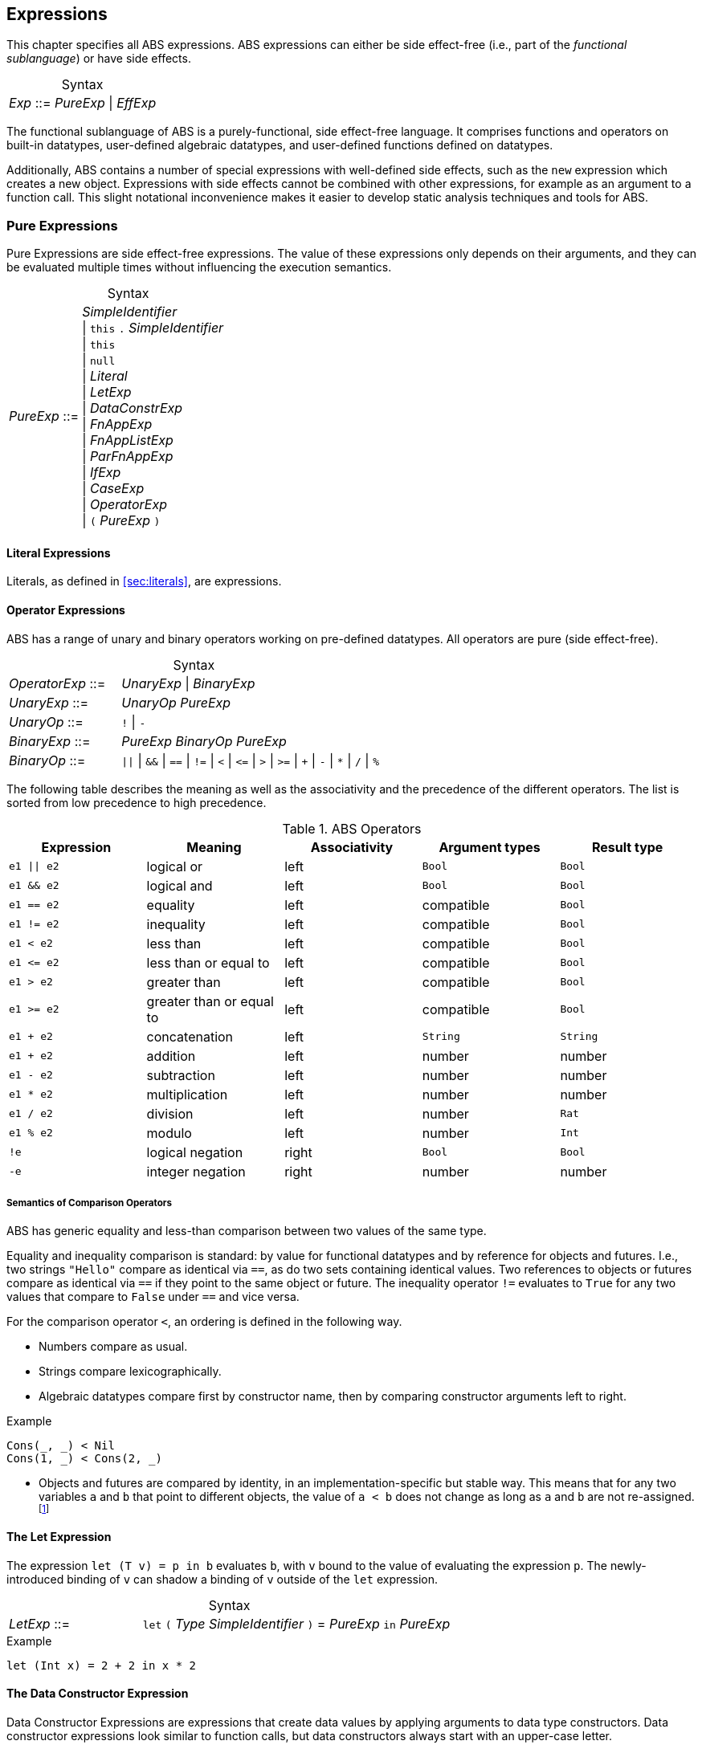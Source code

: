 == Expressions

This chapter specifies all ABS expressions.  ABS expressions can either be
side effect-free (i.e., part of the _functional sublanguage_) or have side effects.

[frame=topbot, options="noheader", grid=none, caption="", cols=">30,<70"]
.Syntax
|====
| _Exp_ ::= | _PureExp_ {vbar} _EffExp_
|====

The functional sublanguage of ABS is a purely-functional, side effect-free
language.  It comprises functions and operators on built-in datatypes,
user-defined algebraic datatypes, and user-defined functions defined on
datatypes.

Additionally, ABS contains a number of special expressions with well-defined
side effects, such as the `new` expression which creates a new object.
Expressions with side effects cannot be combined with other expressions, for
example as an argument to a function call.  This slight notational
inconvenience makes it easier to develop static analysis techniques and tools
for ABS.

[[sec:pure-expressions]]
=== Pure Expressions

Pure Expressions are side effect-free expressions.  The value of these
expressions only depends on their arguments, and they can be evaluated
multiple times without influencing the execution semantics.


[frame=topbot, options="noheader", grid=none, caption="", cols=">30,<70"]
.Syntax
|====
|_PureExp_ ::= | _SimpleIdentifier_ +
 {vbar} `this` `.` _SimpleIdentifier_ +
 {vbar} `this` +
 {vbar} `null` +
 {vbar} _Literal_ +
 {vbar} _LetExp_ +
 {vbar} _DataConstrExp_ +
 {vbar} _FnAppExp_ +
 {vbar} _FnAppListExp_ +
 {vbar} _ParFnAppExp_ +
 {vbar} _IfExp_ +
 {vbar} _CaseExp_ +
 {vbar} _OperatorExp_ +
 {vbar} `(` _PureExp_ `)`
|====

==== Literal Expressions

Literals, as defined in <<sec:literals>>, are expressions.

==== Operator Expressions

ABS has a range of unary and binary operators working on pre-defined
datatypes.  All operators are pure (side effect-free).

[frame=topbot, options="noheader", grid=none, caption="", cols=">30,<70"]
.Syntax
|====
| _OperatorExp_ ::= | _UnaryExp_ {vbar} _BinaryExp_
| _UnaryExp_ ::= | _UnaryOp_ _PureExp_
| _UnaryOp_ ::= | `!` {vbar} `-`
| _BinaryExp_ ::= | _PureExp_ _BinaryOp_ _PureExp_
| _BinaryOp_ ::= | `{vbar}{vbar}` {vbar} `&&` {vbar} `==` {vbar} `!=` {vbar} `<` {vbar} `\<=` {vbar} `>` {vbar} `>=` {vbar} `+` {vbar} `-` {vbar} `*` {vbar} `/` {vbar} `%`
|====


The following table describes the meaning as well as the associativity and the
precedence of the different operators. The list is sorted from low precedence
to high precedence.

.ABS Operators
[options="header"]
|=======================
|Expression    | Meaning                  |Associativity |Argument types | Result type
| `e1 \|\| e2` | logical or               |left          | `Bool`     | `Bool`
| `e1 && e2`   | logical and              |left          | `Bool`     | `Bool`
| `e1 == e2`   | equality                 |left          | compatible | `Bool`
| `e1 != e2`   | inequality               |left          | compatible | `Bool`
| `e1 < e2`    | less than                |left          | compatible | `Bool`
| `e1 \<= e2`  | less than or equal to    |left          | compatible | `Bool`
| `e1 > e2`    | greater than             |left          | compatible | `Bool`
| `e1 >= e2`   | greater than or equal to |left          | compatible | `Bool`
| `e1 + e2`    | concatenation            |left          | `String`   | `String`
| `e1 + e2`    | addition                 |left          | number     | number
| `e1 - e2`    | subtraction              |left          | number     | number
| `e1 * e2`    | multiplication           |left          | number     | number
| `e1 / e2`    | division                 |left          | number     | `Rat`
| `e1 % e2`    | modulo                   |left          | number     | `Int`
| `!e`         | logical negation         |right         | `Bool`     | `Bool`
| `-e`         | integer negation         |right         | number     | number
|=======================


===== Semantics of Comparison Operators

ABS has generic equality and less-than comparison between two values of the
same type.

Equality and inequality comparison is standard: by value for functional
datatypes and by reference for objects and futures.  I.e., two strings
`"Hello"` compare as identical via `==`, as do two sets containing identical
values.  Two references to objects or futures compare as identical via `==` if
they point to the same object or future.  The inequality operator `!=`
evaluates to `True` for any two values that compare to `False` under `==` and
vice versa.

For the comparison operator `<`, an ordering is defined in the following way.

- Numbers compare as usual.

- Strings compare lexicographically.

- Algebraic datatypes compare first by constructor name, then by comparing
  constructor arguments left to right.

.Example
----
Cons(_, _) < Nil
Cons(1, _) < Cons(2, _)
----

- Objects and futures are compared by identity, in an implementation-specific
  but stable way.  This means that for any two variables `a` and `b` that
  point to different objects, the value of `a < b` does not change as long as
  `a` and `b` are not re-assigned.footnote:[This ordering is not guaranteed to
  be stable between two invocations of a program.  If ABS ever develops object
  serialization, care must be taken to uphold any datatype invariants across
  program invocations, e.g., when reading back an ordered list of objects.]


==== The Let Expression

The expression `let (T v) = p in b` evaluates `b`, with `v` bound to the value
of evaluating the expression `p`.  The newly-introduced binding of `v` can
shadow a binding of `v` outside of the `let` expression.

[frame=topbot, options="noheader", grid=none, caption="", cols=">30,<70"]
.Syntax
|====
|_LetExp_ ::= | `let` `(` _Type_ _SimpleIdentifier_ `)` = _PureExp_ `in` _PureExp_
|====

[source]
.Example
----
let (Int x) = 2 + 2 in x * 2
----


==== The Data Constructor Expression


Data Constructor Expressions are expressions that create data values by
applying arguments to data type constructors.  Data constructor expressions
look similar to function calls, but data constructors always start with an
upper-case letter.

For data type constructors without parameters, the parentheses are optional.

[frame=topbot, options="noheader", grid=none, caption="", cols=">30,<70"]
.Syntax
|====
| _DataConstrExp_ ::= | _TypeIdentifier_ [ `(` [ _PureExp_ { `,` _PureExp_ } ] `)` ]
|====

[source]
.Example
----
True
Cons(True, Nil)
Nil
----

Defining new data types and their constructors is described in
<<sec:algebraic-data-types>>.


==== The Function Call Expression

Function calls apply arguments to functions, producing a value.  Function call
expressions look similar to data constructor expressions, but function names
always start with a lower-case letter.  The parentheses are mandatory in
function calls.

[frame=topbot, options="noheader", grid=none, caption="", cols=">30,<70"]
.Syntax
|====
| _FnAppExp_ ::= | _Identifier_ `(` [ _PureExp_ { `,` _PureExp_ } ] `)`
|====

[source]
.Example
----
tail(Cons(True, Nil))
head(list)
----


===== The N-ary Function Call Expression

Calls to n-ary Constructors (see <<sec:n_ary-constructors>>) are written with
brackets (`[]`) instead of parentheses (`()`).

[frame=topbot, options="noheader", grid=none, caption="", cols=">30,<70"]
.Syntax
|====
| _FnAppListExp_ ::= | _Identifier_ `[` [ _PureExp_ { `,` _PureExp_ } ] `]`
|====


==== The Partially-Defined-Function Call Expression

Calls to partially defined functions (see <<sec:partially-defined-functions>>) are similar to
function call expressions, but have an additional prepended set of arguments.

[frame=topbot, options="noheader", grid=none, caption="", cols=">30,<70"]
.Syntax
|====
| _ParFnAppExp_ ::= | _Identifier_ +
  `(` [ _ParFnAppParam_ { `,` _ParFnAppParam_ } ] `)` +
  `(` [ _PureExp_ { `,` _PureExp_ } ] `)`

|  _ParFnAppParam_ ::= | _Identifier_ +
                  {vbar} _AnonymousFunction_

|  _AnonymousFunction_ ::= | `(` [ _Type_ _SimpleIdentifier_ { `,` _Type_ _SimpleIdentifier_  } ]  `)` `+++=>+++` _PureExp_ `;`
|====

[source]
.Example
----
map(toString)(list[1, 2])
filter((Int i) => i > 0)(list[0, 1, 2])
----


==== The Conditional Expression

The value of the conditional expression `if c then e1 else e2` is either the
value of `e1` or the value of `e2`, depending on the value of `c`, which must
be of type `Bool`.  Depending on the value of `c`, either `e1` or `e2` is
evaluated, but not both.

[frame=topbot, options="noheader", grid=none, caption="", cols=">30,<70"]
.Syntax
|====
| _IfExp_ ::= | `if` _PureExp_ `then` _PureExp_ `else` _PureExp_
|====

[source]
.Example
----
if 5 == 4 then True else False
----

[[case-expression]]
==== Case Expressions

ABS supports pattern matching via the Case Expression.  A case expression
consists of an input expression and a series of branches, each consisting of a
pattern and a right hand side expression.

The case expression evaluates its input expression and attempts to match the
resulting value against the branches until a matching pattern is found.  The
value of the case expression itself is the value of the expression on the
right-hand side of the first matching pattern.

If no pattern matches the expression, a `PatternMatchFailException` is thrown.

There are four different kinds of patterns available in ABS:

* Variables (with different semantics depending on whether the variable is bound or not)
* Literal Patterns (e.g., `5`)
* Data Constructor Patterns (e.g., `Cons(Nil,x)`)
* Underscore Pattern (`_`)

[frame=topbot, options="noheader", grid=none, caption="", cols=">30,<70"]
.Syntax
|====
| _CaseExp_ ::= | `case` _PureExp_ `{` { _CaseExpBranch_ } `}`
| _CaseExpBranch_ ::=  | _Pattern_ `\=>` _PureExp_ `;`
| _Pattern_ ::= | `_` +
                 {vbar} __SimpleIdentifier__ +
                 {vbar} __Literal__ +
                 {vbar} __ConstrPattern__
| _ConstrPattern_ ::= | _TypeIdentifier_ [ `(` [ _Pattern_ { `,` _Pattern_ }  ] `)` ]
|====

===== The Variable Pattern

Variable patterns are written as identifiers starting with a lower-case
letter.  If the identifier does not name a variable in the current scope, the
variable pattern matches any value and introduces a binding of the given
identifier to the matched value for the right-hand side of the branch and the
rest of the pattern itself.  In case a binding for that identifier is already
in scope, its value is compared to the value being matched against.

The variable being named by the variable pattern can be used in the
right-hand-side expression of the corresponding branch.  Typically, pattern
variables are used inside of data constructor patterns to extract values from
data constructors.  For example:


[source]
.Example
----
let (Pair<Int, Int> a) = Pair(5, 5) in
  case a {
    Pair(x, x) => x; <1>
    Pair(x, y) => y; <2>
  } <3>
----
<1> This branch matches a pair with identical values.
<2> This branch matches every pair.  Since pairs with identical values are matched by the previous branch, `x` and `y` will be different.
<3> The value of the whole expression is 5, produced by the first branch.


[source]
.Example
----
let (x = 7) in
  case Pair(5, 5) {
    Pair(x, x) => x; <1>
    Pair(x, y) => y; <2>
    Pair(y, z) => z; <3>
  } <4>
----
<1> This pattern does not match since `x` is bound to 7 and does not match 5.
<2> This pattern does not match either, for the same reason.
<3> This pattern contains only unbound variable patterns and therefore matches.
<4> The value of the whole expression is 5, produced by the third branch.



===== The Literal Pattern

Literals can be used as patterns.  The pattern matches if the value of the
case expression is equal to the literal value.

[source]
.Example
----
let (Pair<Int, Int> a) = Pair(5, 5) in
  case a {
    Pair(3, x) => x; <1>
    Pair(x, y) => y; <2>
  } <3>
----
<1> The pattern `3` does not match the value in the first position of the `Pair` constructor pattern.
<2> This pattern matches.
<3> The value of the whole expression is 5, produced by the second branch.


===== The Data Constructor Pattern

A data constructor pattern is written like a standard data constructor expression.
Constructor arguments are again patterns.


[source]
.Example
----
let (List<Int> l) = list[1, 2, 3] in
  case l {
    Nil => 0; <1>
    Cons(1, _) => 15; <2>
    Cons(_, Cons(y, _)) => y; <3>
  } <4>
----
<1> This pattern matches the empty list.
<2> This pattern matches a list starting with the literal `1`.
<3> This pattern matches a list of at least length 2, and binds the second element to `y`.
<4> The value of the whole expression is 15, produced by the second branch.


===== The Wildcard Pattern

The wildcard pattern, written with an underscore (`_`) matches any value.

[source]
.Example
----
let (List<Int> l) = list[1, 2, 3] in
  case l {
    Nil => True; <1>
    _ => False; <2>
}; <3>
----
<1> This pattern matches the empty list.
<2> This pattern matches anything.
<3> The value of the whole expression is `False`, produced by the second branch.

The wildcard pattern can be used as the last pattern in a case expression to
define a default case.


.Typing of Case Expressions

A case expression is type-correct if and only if all its expressions and all
its branches are type-correct and the right-hand side of all branches have a
common super type.  This common super type is also the type of the overall case
expression.  A branch (a pattern and its expression) is type-correct if its
pattern and its right-hand side expression are type-correct.  A pattern is
type-correct if it can match the corresponding case expression.

[[sec:side-effect-expressions]]
=== Expressions with Side Effects

ABS has expressions with side effects.  These expressions are only legal
“stand-alone”, i.e., not as a sub-expression of another expression.  This
means that sub-expressions of expressions can only be pure expressions.  This
restriction simplifies the reasoning about expressions in the ABS modeling
language.


[frame=topbot, options="noheader", grid=none, caption="", cols=">30,<70"]
.Syntax
|====
| _EffExp_ ::= | _NewExp_ +
                 {vbar} _SyncCall_ +
                 {vbar} _AsyncCall_ +
                 {vbar} _GetExp_
|====

==== New Expression

A `new` expression creates a new object from a class name and a list of
arguments.  In ABS objects can be created in two different ways.  Either they
are created in the current COG, using the `new local` expression, or they are
created in a new COG by using the `new` expression (see
<<sec:concurrency-model>> for more details about cogs).

[frame=topbot, options="noheader", grid=none, caption="", cols=">30,<70"]
.Syntax
|====
| _NewExp_ ::= | `new` [ `local` ] _TypeIdentifier_ `(` [ _PureExp_ {`,` _PureExp_ } ] `)`
|====

[source]
.Example
----
new local Foo(5)
new Bar()
----

Classes can declare an _init block_ (see <<sec:classes>>), which is executed for
each new instance.  The semantics of the `new` expression guarantee that the
init block is fully executed before the new object begins receiving method
calls.  Classes can also declare a `run` method, which is automatically
invoked after the init block and subject to the normal scheduling rules for
processes.


==== Synchronous Call Expression

A synchronous call consists of a target expression evaluating to an interface
type, a method name declared in that interface, and a list of argument expressions.

[frame=topbot, options="noheader", grid=none, caption="", cols=">30,<70"]
.Syntax
|====
| _SyncCall_ ::= | _PureExp_ `.` _SimpleIdentifier_ `(` _PureExp_ { `,` _PureExp_ } `)`
|====

[source]
.Example
----
Bool b = x.m(5, 3);
----

The semantics of the synchronous method call differ depending on whether the
caller and callee are in the same cog.  A synchronous method call between
objects in the same cog has Java-like semantics, i.e., the caller is suspended
and the called method starts executing immediately.  When the called method
finishes, the caller process is scheduled and resumes execution.

In the case when caller and called object are in different cogs, a synchronous
method call is equivalent to and asynchronous method call immediately followed
by a `get` expression on the resulting future.  This means that the intuitive
semantics of synchronous method calls are preserved, but introduces the
possibility of deadlocks in case the callee tries to call back to an object of
the caller cog.


[[async-call-expression]]
==== Asynchronous Call Expression

An asynchronous call consists of a target expression evaluating to an
interface type, a method name declared in that interface, and a list of
argument expressions.

[frame=topbot, options="noheader", grid=none, caption="", cols=">30,<70"]
.Syntax
|====
| _AsyncCall_ ::= | _PureExp_ `!` _SimpleIdentifier_ `(` _PureExp_ { `,` _PureExp_ }  `)`
|====

An asynchronous method call creates a new task in the COG that contains the
target.  This means that the caller task proceeds independently and in
parallel with the callee task, without waiting for the result.  The result of
evaluating an asynchronous method call expression `o!m(e)` is a _future_ of
type (`Fut<V>`), where `V` is the return type of the callee method `m`.

This future is resolved (i.e., it gets a value) when the callee task finishes.
It can be used to synchronize with the callee task and obtain the result of
the method call.

[source]
.Example
----
Fut<Bool> f = x!m(5);
----

[[get-expression]]
==== Get Expression


A get expression is used to obtain the value from a future.  The current task
is blocked until the future has been resolved, i.e., until either the return
value is available or an exception has occurred in the callee task.  No other
task in the COG can be activated while the current task is blocked by a get
expression.

[frame=topbot, options="noheader", grid=none, caption="", cols=">30,<70"]
.Syntax
|====
| _GetExp_ ::= | _PureExp_ `.` `get`
|====

[source]
.Example
----
Bool b = f.get;
----

If the future contains a normal return value, the value of the get expression
is that value.  If the future contains an exception thrown by the callee
process, evaluating the get expression will throw the same exception.  The
value thrown by a get expression can be caught by try-catch as normal (see
<<try-catch-finally-stmt>>).

The following example assigns the return value contained in `f` to the
variable `b`.  In case of any error, `b` is assigned `False`.

[source]
.Example
----
try b = f.get; catch { _ => b = False; }
----


[[await-expression]]
==== Await Expression

An await expression is a way to asynchronously call a method, wait for the
callee to finish, and get the result in one expression.

[frame=topbot, options="noheader", grid=none, caption="", cols=">30,<70"]
.Syntax
|====
| _AwaitExp_ ::= | `await` _AsyncCall_
|====

[source]
.Example
----
A x = await o!m();
----

The statement above is equivalent to the three statements in the following example.

[source]
.Example
----
Fut<A> fx = o!m();
await fx?;
A x = fx.get;
----



== Function Definitions

Functions take a list of arguments and evaluate the expression in their body,
producing a return value.  ABS functions are always pure.  This means the body
of a function can use all pure expressions (see <<sec:pure-expressions>>) but
no expressions with side effects (see <<sec:side-effect-expressions>>).


Functions can be _parametric_, which means that they can take and return
parametric datatypes.  This means that a function `head` defined over a
parametric list datatype can return the first element of a list, regardless of
its type.  Parametric functions are defined like normal functions but have an
additional type parameter section inside angle brackets (`<` `>`) after the
function name.


[frame=topbot, options="noheader", grid=none, caption="", cols=">30,<70"]
.Syntax
|====
| _FunctionDecl_  ::= | `def` _Type_ _SimpleIdentifier_ [ `<` _SimpleTypeIdentifier_ { `,` _SimpleTypeIdentifier_ } `>` ] +
                        `(` [ _Type_ _SimpleIdentifier_ { `,` _Type_ _SimpleIdentifier_  } ]  `)` +
                        `=` _PureExp_ `;`
|====



[source]
.Example
----
def Rat abs(Rat x) = if x > 0 then x else -x; <1>

def Int length<A>(List<A> list) = <2>
case list {
  Nil => 0;
  Cons(_, ls) => 1 + length(ls);
};

def A head<A>(List<A> list) = <3>
  case list { Cons(x, _) => x; };
----
<1> The `abs` function returns the absolute value of its argument.
<2> This parametric function takes lists with arbitrary values and returns an Integer.
<3> This parametric function returns the same type that is contained in the list.  (Note that `head` is a partial function which is not defined for empty lists.)

NOTE: The ABS standard library contains some special functions that cannot be
defined with pure expressions, for example the function `println`.  Each
special function has to be implemented in each backend.  The details of
implementing special functions are outside of the scope of this manual.



[[sec:partially-defined-functions]]
=== Partial Function Definitions

For reasons of simplicity and analyzability, ABS does not offer higher-order
functions.  On the other hand, many common patterns of functional programming
are extremely useful, for example the well-known `map`, `filter` and `fold`
higher-order functions.  For this reason, ABS supports _partial function
definitions_.

Partial function definitions are function definitions taking an additional set
of parameters.  These additional parameters can be either names of normal
functions, or anonymous functions (see <<sec:anonymous-functions>>).  Partial
function definitions define a set of functions which only differ in function
applications but share overall structure.  Put another way, partial function
definitions define second-order functions -- functions that take first-order
functions as arguments.  Partially defined functions can be used inside
functional code, but cannot be passed as parameters to other partial
functions.

A partially defined function is called the same way as a normal function, with
a separate argument list containing the functional arguments.  For recursion
inside the body of a partially defined function, omit the function parameter
list.

[frame=topbot, options="noheader", grid=none, caption="", cols=">30,<70"]
.Syntax
|====
| _PartialFunctionDecl_  ::= | `def` _Type_ _SimpleIdentifier_ [ `<` _SimpleTypeIdentifier_ { `,` _SimpleTypeIdentifier_ } `>` ] +
                        `(` [ _SimpleIdentifier_ { `,` _SimpleIdentifier_  } ]  `)` +
                        `(` [ _Type_ _SimpleIdentifier_ { `,` _Type_ _SimpleIdentifier_  } ]  `)` +
                        `=` _PureExp_ `;`
|====

[source]
.Example
----
// Simply applies a function fn to a value.
def B apply<A, B>(fn)(A value) = fn(a);

def Int double(Int x) = x * 2;

{
  // doubled = 4
  Int doubled = apply(double)(2);
}
----

[source]
.Example
----
def List<B> map<A, B>(f)(List<A> list) = case list { <1>
    Nil => Nil;
    Cons(x, xs) => Cons(f(x), map(xs)); <2>
};

def Int double(Int x) = x * 2;

{
  // doubled = [2, 4, 6]
  List<Int> doubled = map(double)(list[1, 2, 3]);
}
----
<1> This definition of `map` is contained in the standard library.
<2> Note the recursive call to `map` omits the function parameter list.

NOTE: For each call of a partial function, a normal function definition is
generated at compile time by replacing the functional parameters syntactically
by the functions passed in the additional parameter list.  This is done before
type checking and after delta and trait flattening -- any type mismatch and
similar errors are caught afterwards during type checking.  If multiple
statements call a partially defined function with the same function-name
arguments, only one expansion is generated.


[[sec:anonymous-functions]]
=== Anonymous Functions

To reduce the need to declare a function with a new function name explicitly
every time a partially defined function is called, ABS uses anonymous
functions.  Anonymous functions are only allowed in the first arguments list
calls to partially defined functions.

[frame=topbot, options="noheader", grid=none, caption="", cols=">30,<70"]
.Syntax
|====
| _AnonymousFunction_  ::= | `(` [ _Type_ _SimpleIdentifier_ { `,` _Type_ _SimpleIdentifier_  } ]  `)` `=>` _PureExp_ `;`
|====

An anonymous function specifies a number of parameters and an expression that
may refer to the declared parameters.

The following example is equivalent to the previous example, but does not
define the `double` function explicitly.

[source]
.Example
----
{
  List<Int> list = list[1, 2, 3];
  list = map((Int y) => y * 2)(list);
}
----

Anonymous functions can refer to variables and fields accessible in the
context of the partial function call.  (Since anonymous functions are not
first-class values, no closure is created.)

[source]
.Example
----
{
  Int factor = 5;
  List<Int> list = list[1, 2, 3];
  list = map((Int y) => y * factor)(list);
  // list = [5, 10, 15]
}
----

NOTE: Anonymous functions are inlined into the expansion of the partial
function definition.  Errors caused by wrong typing are caught after the
expansion during the type checking of core ABS, but the expanded function
definition has an annotation referring to the statement that caused the
expansion, hence error reporting will be accurate wrt. the original source
code.
